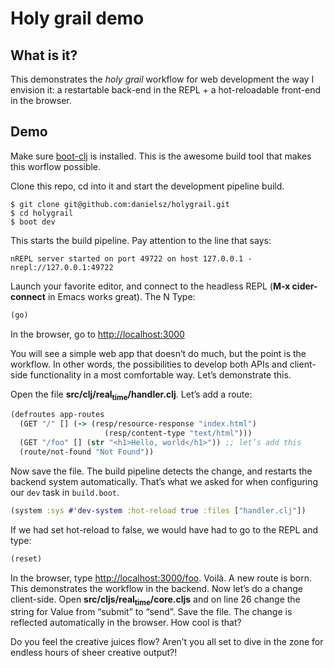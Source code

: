 * Holy grail demo

** What is it?

This demonstrates the /holy grail/ workflow for web development the way I envision it: a restartable back-end in the REPL + a hot-reloadable front-end in the browser.

** Demo 

Make sure [[https://github.com/boot-clj/boot][boot-clj]] is installed. This is the awesome build tool that makes this worflow possible.

Clone this repo, cd into it and start the development pipeline build.
#+BEGIN_SRC shell
$ git clone git@github.com:danielsz/holygrail.git
$ cd holygrail
$ boot dev
#+END_SRC

This starts the build pipeline. Pay attention to the line that says:
#+BEGIN_SRC shell
nREPL server started on port 49722 on host 127.0.0.1 - nrepl://127.0.0.1:49722
#+END_SRC

Launch your favorite editor, and connect to the headless REPL (*M-x cider-connect* in Emacs works great). The N
Type:
#+BEGIN_SRC clojure
(go)
#+END_SRC

In the browser, go to [[http://localhost:3000]]

You will see a simple web app that doesn’t do much, but the point is the workflow. In other words, the possibilities to develop both APIs and client-side functionality in a most comfortable way. Let’s demonstrate this. 

Open the file *src/clj/real_time/handler.clj*. Let’s add a route: 
#+BEGIN_SRC clojure
(defroutes app-routes
  (GET "/" [] (-> (resp/resource-response "index.html")
                     (resp/content-type "text/html")))
  (GET "/foo" [] (str "<h1>Hello, world</h1>")) ;; let’s add this
  (route/not-found "Not Found"))

#+END_SRC

Now save the file. The build pipeline detects the change, and restarts the backend system automatically.
That’s what we asked for when configuring our ~dev~ task in ~build.boot~.

#+BEGIN_SRC clojure
(system :sys #'dev-system :hot-reload true :files ["handler.clj"])
#+END_SRC

If we had set hot-reload to false, we would have had to go to the REPL and type:

#+BEGIN_SRC clojure
(reset)
#+END_SRC

In the browser, type [[http://localhost:3000/foo]]. Voilà. A new route is born. This demonstrates the workflow in the backend. Now let’s do a change client-side. Open *src/cljs/real_time/core.cljs* and on line 26 change the string for Value from “submit” to “send”. Save the file. The change is reflected automatically in the browser. How cool is that?

Do you feel the creative juices flow? Aren’t you all set to dive in the zone for endless hours of sheer creative output?!
